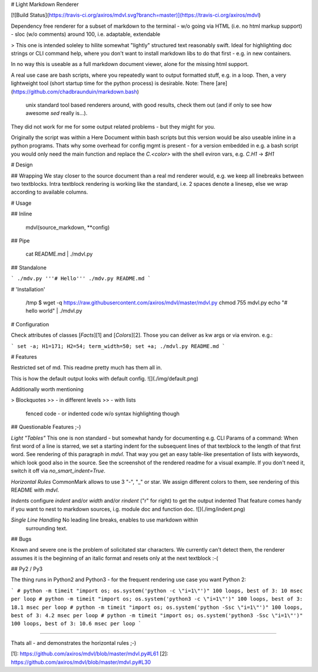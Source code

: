 # Light Markdown Renderer

[![Build Status](https://travis-ci.org/axiros/mdvl.svg?branch=master)](https://travis-ci.org/axiros/mdvl)

Dependency free renderer for a subset of markdown to the terminal
- w/o going via HTML (i.e. no html markup support)
- sloc (w/o comments) around 100, i.e. adaptable, extendable

> This one is intended soleley to hilite somewhat "lightly" structured text
reasonably swift. Ideal for highlighting doc strings or CLI command help, where you
don't want to install markdown libs to do that first - e.g. in new containers.

In no way this is useable as a full markdown document viewer, alone for the
missing html support.

A real use case are bash scripts, where you repeatedly want to output formatted stuff, e.g. in a loop.
Then, a very lightweight tool (short startup time for the python process)
is desirable.
Note: There [are](https://github.com/chadbraunduin/markdown.bash)
 unix standard tool based renderers around, with good results, check them out
 (and if only to see how awesome `sed` really is...).
They did not work for me for some output related problems - but they might for you.

Originally the script was within a Here Document within bash scripts but this
version would be also useable inline in a python programs. Thats why some
overhead for config mgmt is present - for a version embedded in e.g. a bash
script you would only need the main function and replace the `C.<color>` with
the shell eviron vars, e.g. `C.H1` -> `$H1`



# Design

## Wrapping
We stay closer to the source document than a real md renderer would, e.g. we
keep all linebreaks between two textblocks.
Intra textblock rendering is working like the standard, i.e. 2 spaces denote a linesep, else we wrap according to available columns.


# Usage

## Inline

    mdvl(source_markdown, **config)

## Pipe

    cat README.md | ./mdvl.py

## Standalone

```
./mdv.py '''# Hello'''
./mdv.py README.md
```

# 'Installation'

    /tmp $ wget -q https://raw.githubusercontent.com/axiros/mdvl/master/mdvl.py
    chmod 755 mdvl.py
    echo "# hello world" | ./mdvl.py


# Configuration

Check attributes of classes [`Facts`][1] and [`Colors`][2].
Those you can deliver as kw args or via environ. e.g.:

```
set -a; H1=171; H2=54; term_width=50; set +a; ./mdvl.py README.md
```


# Features

Restricted set of md. This readme pretty much has them all in.

This is how the default output looks with default config.
![](./img/default.png)

Additionally worth mentioning

> Blockquotes
>> - in different levels
>> - with lists

    fenced code - or indented code
    w/o syntax highlighting though

## Questionable Features ;-)

*Light "Tables"* This one is non standard - but somewhat handy for documenting e.g.
CLI Params of a command:
When first word of a line is starred, we set a starting indent for the
subsequent lines of that textblock to the length of that first word.
See rendering of this paragraph in `mdvl`.
That way you get an easy table-like presentation of lists with keywords,
which look good also in the source. See the screenshot of the rendered readme for a visual example.
If you don't need it, switch it off via `no_smart_indent=True`.

*Horizontal Rules* CommonMark allows to use 3 "-", "_" or star. We assign
different colors to them, see rendering of this README with `mdvl`.

*Indents* configure `indent` and/or `width` and/or `rindent` ("r" for right) to get the output indented
That feature comes handy if you want to nest to markdown sources, i.g. module
doc and function doc. ![](./img/indent.png)

*Single Line Handling* No leading line breaks, enables to use markdown within
 surrounding text.


## Bugs

Known and severe one is the problem of solicitated star characters. We
currently can't detect them, the renderer assumes it is the beginning of an
italic format and resets only at the next textblock :-(




## Py2 / Py3

The thing runs in Python2 and Python3 - for the frequent rendering use case you
want Python 2:

```
# python -m timeit "import os; os.system('python -c \"i=1\"')"
100 loops, best of 3: 10 msec per loop
# python -m timeit "import os; os.system('python3 -c \"i=1\"')"
100 loops, best of 3: 18.1 msec per loop
# python -m timeit "import os; os.system('python -Ssc \"i=1\"')"
100 loops, best of 3: 4.2 msec per loop
# python -m timeit "import os; os.system('python3 -Ssc \"i=1\"')"
100 loops, best of 3: 10.6 msec per loop
```

****
____
----

Thats all - and demonstrates the horizontal rules ;-)


[1]: https://github.com/axiros/mdvl/blob/master/mdvl.py#L61  
[2]: https://github.com/axiros/mdvl/blob/master/mdvl.py#L30


